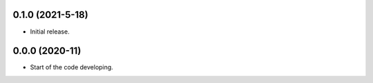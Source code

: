 .. :changelog:

0.1.0 (2021-5-18)
++++++++++++++++++

- Initial release.

0.0.0 (2020-11)
++++++++++++++++++

- Start of the code developing.